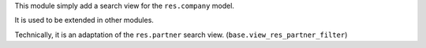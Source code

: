 This module simply add a search view for the ``res.company`` model.

It is used to be extended in other modules.

Technically, it is an adaptation of the ``res.partner`` search view.
(``base.view_res_partner_filter``)
